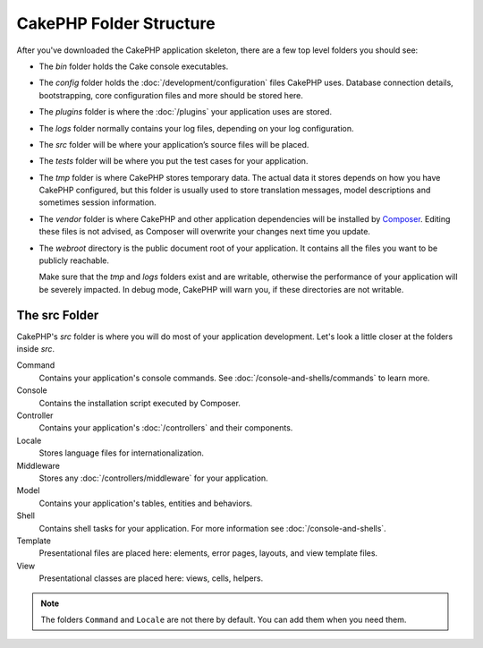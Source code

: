 CakePHP Folder Structure
########################

After you've downloaded the CakePHP application skeleton, there are a few top
level folders you should see:

- The *bin* folder holds the Cake console executables.
- The *config* folder holds the :doc:`/development/configuration` files
  CakePHP uses. Database connection details, bootstrapping, core configuration files
  and more should be stored here.
- The *plugins* folder is where the :doc:`/plugins` your application uses are stored.
- The *logs* folder normally contains your log files, depending on your log
  configuration.
- The *src* folder will be where your application’s source files will be placed.
- The *tests* folder will be where you put the test cases for your application.
- The *tmp* folder is where CakePHP stores temporary data. The actual data it
  stores depends on how you have CakePHP configured, but this folder
  is usually used to store translation messages, model descriptions and sometimes
  session information.
- The *vendor* folder is where CakePHP and other application dependencies will
  be installed by `Composer <https://getcomposer.org>`_. Editing these files is not
  advised, as Composer will overwrite your changes next time you update.
- The *webroot* directory is the public document root of your application. It
  contains all the files you want to be publicly reachable.

  Make sure that the *tmp* and *logs* folders exist and are writable,
  otherwise the performance of your application will be severely
  impacted. In debug mode, CakePHP will warn you, if these directories are not
  writable.

The src Folder
==============

CakePHP's *src* folder is where you will do most of your application
development. Let's look a little closer at the folders inside
*src*.

Command
    Contains your application's console commands. See
    :doc:`/console-and-shells/commands` to learn more.
Console
    Contains the installation script executed by Composer.
Controller
    Contains your application's :doc:`/controllers` and their components.
Locale
    Stores language files for internationalization.
Middleware
    Stores any :doc:`/controllers/middleware` for your application.
Model
    Contains your application's tables, entities and behaviors.
Shell
    Contains shell tasks for your application.
    For more information see :doc:`/console-and-shells`.
Template
    Presentational files are placed here: elements, error pages,
    layouts, and view template files.
View
    Presentational classes are placed here: views, cells, helpers.

.. note::

    The folders ``Command`` and ``Locale`` are not there by default.
    You can add them when you need them.

.. meta::
    :title lang=en: CakePHP Folder Structure
    :keywords lang=en: internal libraries,core configuration,model descriptions,external vendors,connection details,folder structure,party libraries,personal commitment,database connection,internationalization,configuration files,folders,application development,readme,lib,configured,logs,config,third party,cakephp

